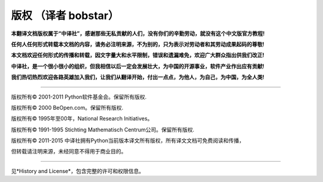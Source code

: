 **************
版权 （译者 bobstar）
**************

**本翻译文档版权属于“中译社”，感谢那些无私贡献的人们，没有你们的辛勤劳动，就没有这个中文版官方教程!**

**任何人任何形式转载本文档的内容，请务必注明来源，不为别的，只为表示对劳动者和其劳动成果起码的尊敬!**

**本文档欢迎任何形式的传播和转载，因文字量大和水平限制，错误和遗漏难免，欢迎广大群众指出供我们改正!**

**中译社，是一个很小很小的组织，但我相信以后一定会发展壮大，为中国的开源事业，软件产业作出应有贡献!**

**我们热切热烈欢迎各路英雄加入我们，让我们从翻译开始，付出一点点，为他人，为自己，为中国，为全人类!**

~~~~~~~~~~~~~~~~~~~~~~~~~~~~~~~~~~~~~~~~~~~~~~~~~~~~~~~~~~~~~~~~~~~~~~~~~~~~~~~~~



版权所有© 2001-2011 Python软件基金会。保留所有版权.

版权所有© 2000 BeOpen.com。保留所有版权.

版权所有© 1995年至00年，National Research Initiatives。

版权所有© 1991-1995 Stichting Mathematisch Centrum公司。保留所有版权.

版权所有© 2011-2015 中译社拥有Python当前版本译文所有版权，所有译文文档可免费阅读和传播，

但转载请注明来源，未经同意不得用于商业目的。

-------


见*History and License*，包含完整的许可和权限信息。
